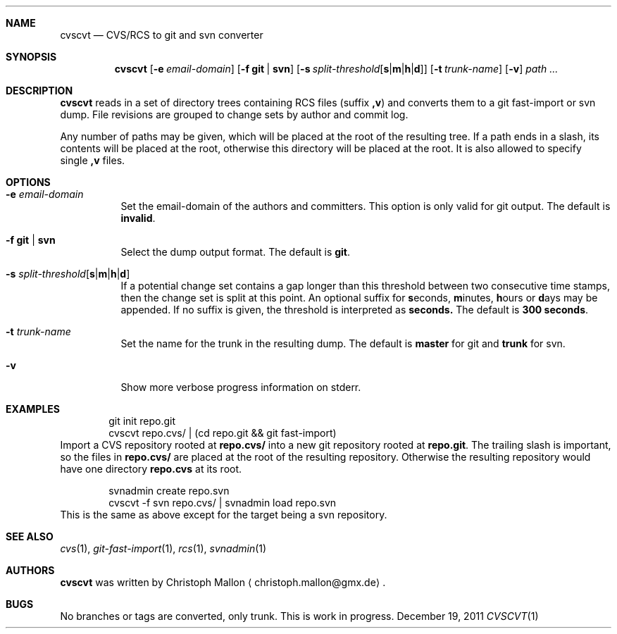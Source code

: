 .Dd December 19, 2011
.Dt CVSCVT 1
.Sh NAME
.Nm cvscvt
.Nd CVS/RCS to git and svn converter
.Sh SYNOPSIS
.Nm
.Op Fl e Ar email\-domain
.Op Fl f Cm git | Cm svn
.Op Fl s Ar split\-threshold Ns Op Cm s Ns | Ns Cm m Ns | Ns Cm h Ns | Ns Cm d
.Op Fl t Ar trunk\-name
.Op Fl v
.Ar path ...
.Sh DESCRIPTION
.Nm
reads in a set of directory trees containing RCS files (suffix
.Cm ,v )
and converts them to a git fast\-import or svn dump.
File revisions are grouped to change sets by author and commit log.
.Pp
Any number of paths may be given, which will be placed at the root of the resulting tree.
If a path ends in a slash, its contents will be placed at the root, otherwise this directory will be placed at the root.
It is also allowed to specify single
.Cm ,v
files.
.Sh OPTIONS
.Bl -tag
.It Fl e Ar email\-domain
Set the email\-domain of the authors and committers.
This option is only valid for git output.
The default is
.Cm invalid .
.It Fl f Cm git | Cm svn
Select the dump output format.
The default is
.Cm git .
.It Fl s Ar split\-threshold Ns Op Cm s Ns | Ns Cm m Ns | Ns Cm h Ns | Ns Cm d
If a potential change set contains a gap longer than this threshold between two consecutive time stamps, then the change set is split at this point.
An optional suffix for
.Cm s Ns econds ,
.Cm m Ns inutes ,
.Cm h Ns ours
or
.Cm d Ns ays
may be appended.
If no suffix is given, the threshold is interpreted as
.Cm seconds.
The default is
.Cm 300\~seconds .
.It Fl t Ar trunk\-name
Set the name for the trunk in the resulting dump.
The default is
.Cm master
for git and
.Cm trunk
for svn.
.It Fl v
Show more verbose progress information on stderr.
.El
.Sh EXAMPLES
.D1 git init repo.git
.D1 cvscvt repo.cvs/ | (cd repo.git && git fast\-import)
Import a CVS repository rooted at
.Cm repo.cvs/
into a new git repository rooted at
.Cm repo.git .
The trailing slash is important, so the files in
.Cm repo.cvs/
are placed at the root of the resulting repository.
Otherwise the resulting repository would have one directory
.Cm repo.cvs
at its root.
.Pp
.D1 svnadmin create repo.svn
.D1 cvscvt -f svn repo.cvs/ | svnadmin load repo.svn
This is the same as above except for the target being a svn repository.
.Sh SEE ALSO
.Xr cvs 1 ,
.Xr git\-fast\-import 1 ,
.Xr rcs 1 ,
.Xr svnadmin 1
.Sh AUTHORS
.Nm
was written by
.An Christoph Mallon
.Aq christoph.mallon@gmx.de .
.Sh BUGS
No branches or tags are converted, only trunk.
This is work in progress.
